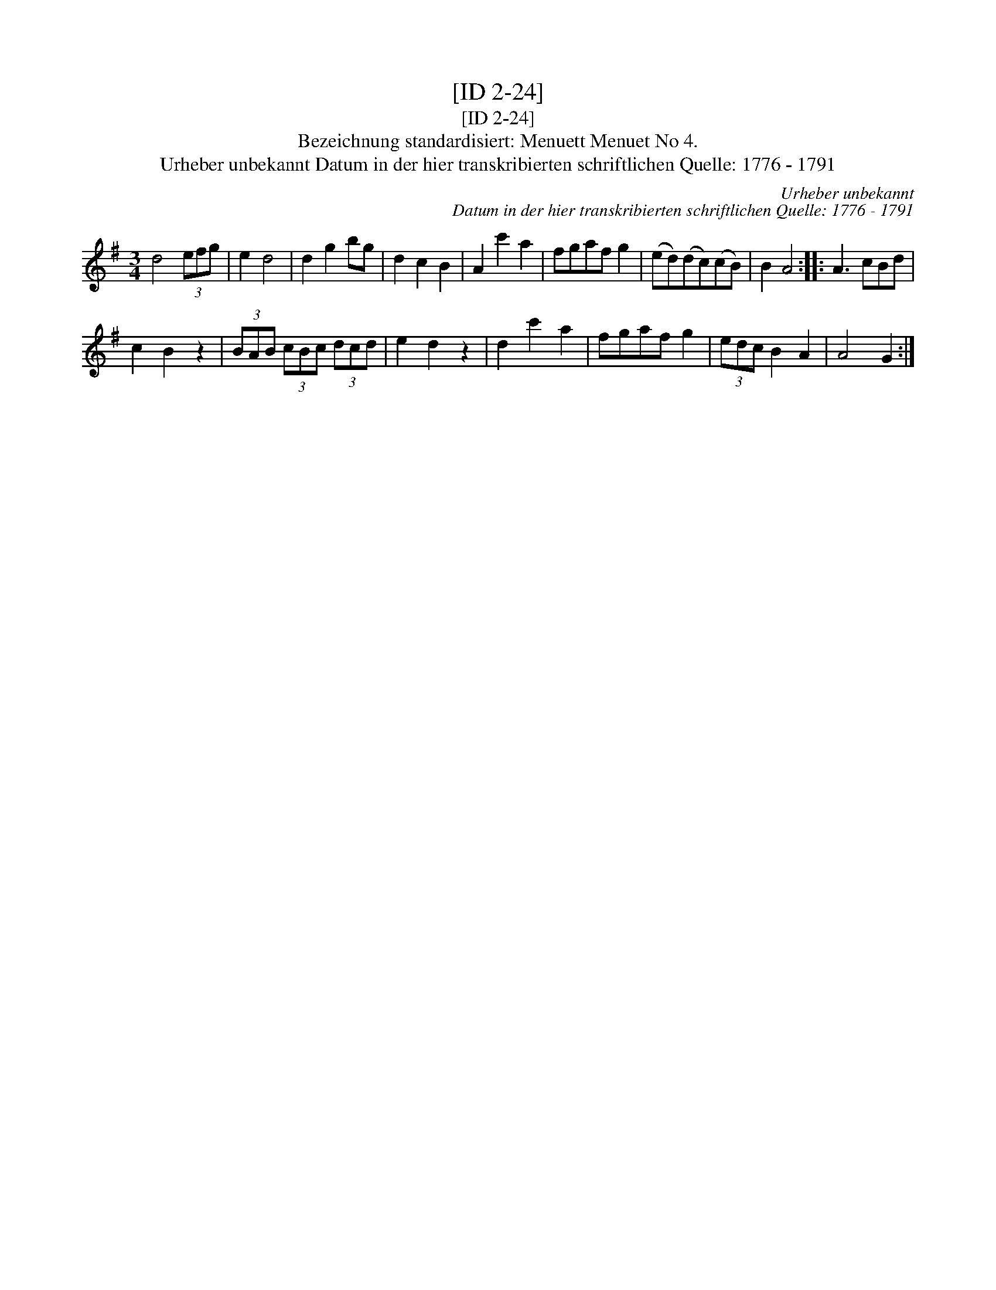 X:1
T:[ID 2-24]
T:[ID 2-24]
T:Bezeichnung standardisiert: Menuett Menuet No 4.
T:Urheber unbekannt Datum in der hier transkribierten schriftlichen Quelle: 1776 - 1791
C:Urheber unbekannt
C:Datum in der hier transkribierten schriftlichen Quelle: 1776 - 1791
L:1/8
M:3/4
K:G
V:1 treble 
V:1
 d4 (3efg | e2 d4 | d2 g2 bg | d2 c2 B2 | A2 c'2 a2 | fgaf g2 | (ed)(dc)(cB) | B2 A4 :: A3 cBd | %9
 c2 B2 z2 | (3BAB (3cBc (3dcd | e2 d2 z2 | d2 c'2 a2 | fgaf g2 | (3edc B2 A2 | A4 G2 :| %16

